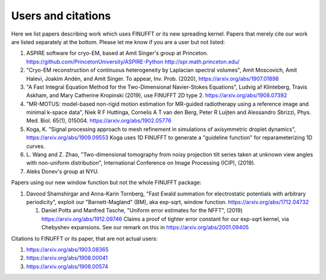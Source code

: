 Users and citations
===================

Here we list papers describing work which uses FINUFFT or its new spreading
kernel. Papers that merely cite our work are listed separately at the bottom. Please let me know if you are a user but not listed:

1. ASPIRE software for cryo-EM, based at Amit Singer's group at Princeton. https://github.com/PrincetonUniversity/ASPIRE-Python http://spr.math.princeton.edu/

#. "Cryo-EM reconstruction of continuous heterogeneity by Laplacian spectral volumes", Amit Moscovich, Amit Halevi, Joakim Andén, and Amit Singer. To appear, Inv. Prob. (2020), https://arxiv.org/abs/1907.01898

#. "A Fast Integral Equation Method for the Two-Dimensional Navier-Stokes Equations", Ludvig af Klinteberg, Travis Askham, and Mary Catherine Kropinski (2019), use FINUFFT 2D type 2. https://arxiv.org/abs/1908.07392

#. "MR-MOTUS: model-based non-rigid motion estimation for MR-guided radiotherapy using a reference image and minimal k-space data", Niek R F Huttinga, Cornelis A T van den Berg, Peter R Luijten and Alessandro Sbrizzi, Phys. Med. Biol. 65(1), 015004. https://arxiv.org/abs/1902.05776

#. Koga, K. "Signal processing approach to mesh refinement in simulations of axisymmetric droplet dynamics", https://arxiv.org/abs/1909.09553  Koga uses 1D FINUFFT to generate a "guideline function" for reparameterizing 1D curves.

#. L. Wang and Z. Zhao, "Two-dimensional tomography from noisy projection tilt
   series taken at unknown view angles with non-uniform distribution",
   International Conference on Image Processing (ICIP), (2019).

#. Aleks Donev's group at NYU.

Papers using our new window function but not the whole FINUFFT package:

1. Davood Shamshirgar and Anna-Karin Tornberg, "Fast Ewald summation for electrostatic potentials with arbitrary periodicity", exploit our "Barnett-Magland" (BM), aka exp-sqrt, window function. https://arxiv.org/abs/1712.04732

   #. Daniel Potts and Manfred Tasche, "Uniform error estimates for the NFFT", (2019) https://arxiv.org/abs/1912.09746 Claims a proof of tighter error constant for our exp-sqrt kernel, via Chebyshev expansions. See our remark on this in
      https://arxiv.org/abs/2001.09405
   
Citations to FINUFFT or its paper, that are not actual users:

1. https://arxiv.org/abs/1903.08365

#. https://arxiv.org/abs/1908.00041

#. https://arxiv.org/abs/1908.00574

